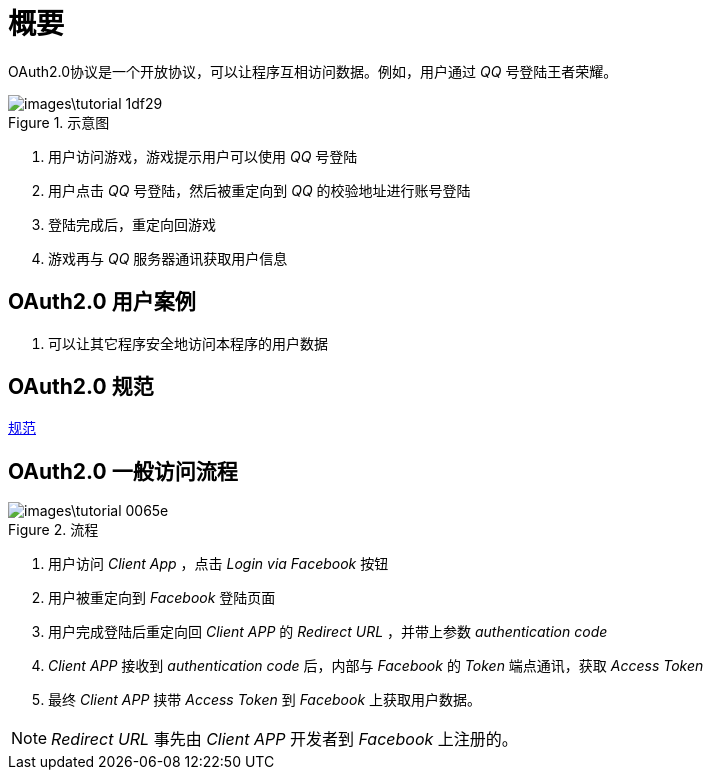 = 概要

OAuth2.0协议是一个开放协议，可以让程序互相访问数据。例如，用户通过 _QQ_ 号登陆王者荣耀。

.示意图
image::images\tutorial-1df29.png[]

1. 用户访问游戏，游戏提示用户可以使用 _QQ_ 号登陆
2. 用户点击 _QQ_ 号登陆，然后被重定向到 _QQ_ 的校验地址进行账号登陆
3. 登陆完成后，重定向回游戏
4. 游戏再与 _QQ_ 服务器通讯获取用户信息

== OAuth2.0 用户案例
1. 可以让其它程序安全地访问本程序的用户数据

== OAuth2.0 规范
https://tools.ietf.org/html/draft-ietf-oauth-v2-23[规范]


== OAuth2.0 一般访问流程

.流程
image::images\tutorial-0065e.png[]

1. 用户访问 _Client App_ ，点击 _Login via Facebook_ 按钮
2. 用户被重定向到 _Facebook_ 登陆页面
3. 用户完成登陆后重定向回 _Client APP_ 的 _Redirect URL_ ，并带上参数 _authentication code_
4. _Client APP_ 接收到 _authentication code_ 后，内部与 _Facebook_ 的 _Token_ 端点通讯，获取 _Access Token_
5. 最终 _Client APP_ 挟带 _Access Token_ 到 _Facebook_ 上获取用户数据。


[NOTE]
====
_Redirect URL_ 事先由 _Client APP_ 开发者到 _Facebook_ 上注册的。
====
